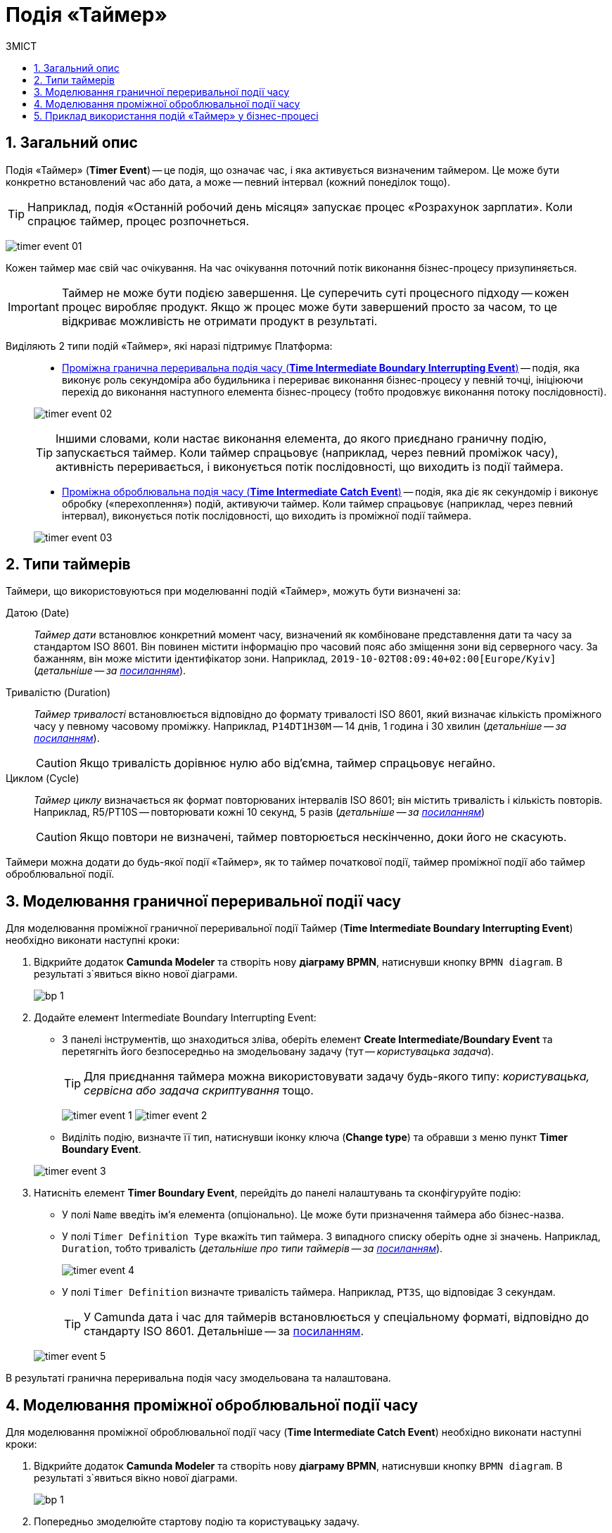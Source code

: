 = Подія «Таймер»
:toc:
:toc-title: ЗМІСТ
:toclevels: 5
:sectnums:
:sectnumlevels: 5
:sectanchors:

== Загальний опис

Подія «Таймер» (*Timer Event*) -- це подія, що означає час, і яка активується визначеним таймером. Це може бути конкретно встановлений час або дата, а може -- певний інтервал (кожний понеділок тощо).

TIP: Наприклад, подія «Останній робочий день місяця» запускає процес «Розрахунок зарплати». Коли спрацює таймер, процес розпочнеться.

image:bp-modeling/bp/events/timer-event/timer-event-01.png[]

Кожен таймер має свій час очікування. На час очікування поточний потік виконання бізнес-процесу призупиняється.

IMPORTANT: Таймер не може бути подією завершення. Це суперечить суті процесного підходу -- кожен процес виробляє продукт. Якщо ж процес може бути завершений просто за часом, то це відкриває можливість не отримати продукт в результаті.

Виділяють 2 типи подій «Таймер», які наразі підтримує Платформа: ::

* xref:#time-interm-boundary-interrupt-event[Проміжна гранична переривальна подія часу (*Time Intermediate Boundary Interrupting Event*)] -- подія, яка виконує роль секундоміра або будильника і перериває виконання бізнес-процесу у певній точці, ініціюючи перехід до виконання наступного елемента бізнес-процесу (тобто продовжує виконання потоку послідовності).

+
image:bp-modeling/bp/events/timer-event/timer-event-02.png[]

+
TIP: Іншими словами, коли настає виконання елемента, до якого приєднано граничну подію, запускається таймер. Коли таймер спрацьовує (наприклад, через певний проміжок часу), активність переривається, і виконується потік послідовності, що виходить із події таймера.

* xref:#time-interm-catch-event[Проміжна оброблювальна подія часу (*Time Intermediate Catch Event*)] -- подія, яка діє як секундомір і виконує обробку («перехоплення») подій, активуючи таймер. Коли таймер спрацьовує (наприклад, через певний інтервал), виконується потік послідовності, що виходить із проміжної події таймера.

+
image:bp-modeling/bp/events/timer-event/timer-event-03.png[]

== Типи таймерів

Таймери, що використовуються при моделюванні подій «Таймер», можуть бути визначені за:

Датою (Date) ::

_Таймер дати_ встановлює конкретний момент часу, визначений як комбіноване представлення дати та часу за стандартом ISO 8601. Він повинен містити інформацію про часовий пояс або зміщення зони від серверного часу. За бажанням, він може містити ідентифікатор зони. Наприклад, `2019-10-02T08:09:40+02:00[Europe/Kyiv]` (_детальніше -- за https://docs.camunda.io/docs/components/modeler/bpmn/timer-events/#time-date[посиланням]_).

Тривалістю (Duration) ::

_Таймер тривалості_ встановлюється відповідно до формату тривалості ISO 8601, який визначає кількість проміжного часу у певному часовому проміжку. Наприклад, `P14DT1H30M` -- 14 днів, 1 година і 30 хвилин (_детальніше -- за https://docs.camunda.io/docs/components/modeler/bpmn/timer-events/#time-duration[посиланням]_).
+
CAUTION: Якщо тривалість дорівнює нулю або від’ємна, таймер спрацьовує негайно.

Циклом (Cycle) ::

_Таймер циклу_ визначається як формат повторюваних інтервалів ISO 8601; він містить тривалість і кількість повторів. Наприклад, R5/PT10S -- повторювати кожні 10 секунд, 5 разів (_детальніше -- за https://docs.camunda.io/docs/components/modeler/bpmn/timer-events/#time-cycle[посиланням]_)
+
CAUTION: Якщо повтори не визначені, таймер повторюється нескінченно, доки його не скасують.

Таймери можна додати до будь-якої події «Таймер», як то таймер початкової події, таймер проміжної події або таймер оброблювальної події.


[#time-interm-boundary-interrupt-event]
== Моделювання граничної переривальної події часу

Для моделювання проміжної граничної переривальної події Таймер (*Time Intermediate Boundary Interrupting Event*) необхідно виконати наступні кроки:

. Відкрийте додаток **Camunda Modeler** та створіть нову **діаграму BPMN**, натиснувши кнопку `BPMN diagram`.
В результаті з`явиться вікно нової діаграми.

+
image:registry-develop:bp-modeling/bp/modeling-instruction/bp-1.png[]

[start=2]
. Додайте елемент Intermediate Boundary Interrupting Event:

* З панелі інструментів, що знаходиться зліва,  оберіть елемент *Create Intermediate/Boundary Event* та перетягніть його безпосередньо на змодельовану задачу (тут -- _користувацька задача_).

+
TIP: Для приєднання таймера можна використовувати задачу будь-якого типу: _користувацька, сервісна або задача скриптування_ тощо.

+
image:bp-modeling/bp/events/timer-event/timer-event-1.png[]
image:bp-modeling/bp/events/timer-event/timer-event-2.png[]

* Виділіть подію, визначте її тип, натиснувши іконку ключа (*Change type*) та обравши з меню пункт *Timer Boundary Event*.

+
image:bp-modeling/bp/events/timer-event/timer-event-3.png[]

. Натисніть елемент *Timer Boundary Event*, перейдіть до панелі налаштувань та сконфігуруйте подію:

* У полі `Name` введіть ім’я елемента (опціонально). Це може бути призначення таймера або бізнес-назва.
* У полі `Timer Definition Type` вкажіть тип таймера. З випадного списку оберіть одне зі значень. Наприклад, `Duration`, тобто тривалість (_детальніше про типи таймерів -- за https://docs.camunda.io/docs/components/modeler/bpmn/timer-events/#timers[посиланням]_).
+
image:bp-modeling/bp/events/timer-event/timer-event-4.png[]

* У полі `Timer Definition` визначте тривалість таймера. Наприклад, `PT3S`, що відповідає 3 секундам.

+
TIP: У Сamunda дата і час для таймерів встановлюється у спеціальному форматі, відповідно до стандарту ISO 8601. Детальніше -- за https://docs.camunda.io/docs/components/modeler/bpmn/timer-events/#time-duration[посиланням].

+
image:bp-modeling/bp/events/timer-event/timer-event-5.png[]

В результаті гранична переривальна подія часу змодельована та налаштована.

[#time-interm-catch-event]
== Моделювання проміжної оброблювальної події часу

Для моделювання проміжної оброблювальної події часу (*Time Intermediate Catch Event*) необхідно виконати наступні кроки:

. Відкрийте додаток **Camunda Modeler** та створіть нову **діаграму BPMN**, натиснувши кнопку `BPMN diagram`.
В результаті з`явиться вікно нової діаграми.

+
image:registry-develop:bp-modeling/bp/modeling-instruction/bp-1.png[]

. Попередньо змоделюйте стартову подію та користувацьку задачу.

+
TIP: Для приєднання таймера можна використовувати задачу будь-якого типу: _користувацька, сервісна або задача скриптування_ тощо.

. Додайте елемент *Time Intermediate Catch Event*:

* З панелі інструментів, що знаходиться зліва,  оберіть елемент *Create Intermediate/Boundary Event*, перетягніть його до області моделювання та приєднайте до користувацької задачі.
+
image:bp-modeling/bp/events/timer-event/timer-event-1.png[]
+
image:bp-modeling/bp/events/timer-event/timer-event-6.png[]

* Виділіть подію, визначте її тип, натиснувши іконку ключа (*Change type*) та обравши з меню пункт *Timer Intermediate Catch Event*.
+
image:bp-modeling/bp/events/timer-event/timer-event-7.png[]


. Натисніть елемент *Timer Intermediate Catch Event*, перейдіть до панелі налаштувань та сконфігуруйте подію:

* У полі `Name` введіть ім’я елемента. Це може бути призначення таймера або бізнес-назва.
* У полі `Timer Definition Type` вкажіть тип таймера. З випадного списку оберіть одне зі значень. Наприклад, `Date`, тобто дата (_детальніше про типи таймерів -- за https://docs.camunda.io/docs/components/modeler/bpmn/timer-events/#timers[посиланням]_).

* У полі `Timer Definition` визначте дату і час таймера. Наприклад, `2022-15-05T16:30:00+03:00[Europe/Kyiv]` -- це означає, що таймер спрацює 15 травня 2022 року, о 16:30 за київським часом (відповідно до зони UTC+3).
+
TIP: У Camunda дата і час для таймерів встановлюється у спеціальному форматі, відповідно до стандарту ISO 8601. Детальніше -- за https://docs.camunda.io/docs/components/modeler/bpmn/timer-events/#time-duration[посиланням].
+
image:bp-modeling/bp/events/timer-event/timer-event-8.png[]

В результаті проміжна оброблювальна подія часу змодельована та налаштована.

== Приклад використання подій «Таймер» у бізнес-процесі

Розглянемо логіку роботи 2-х типів подій «Таймер» на прикладі простого синтетичного бізнес-процесу нарахування коштів сервісом умовного банку.

image:bp-modeling/bp/events/timer-event/timer-event-9.png[]

. Процес ініційовано стартовою подією.
. Сервіс банку очікує зарахування коштів на рахунок або картку клієнта. _Проміжна гранична переривальна подія часу_, що змодельована безпосередньо на сервісній задачі, має встановлений таймер, який спрацює із настанням відповідної дати (15.05.2022).
. Якщо кошти не надійшли на картку до 15.05.2022, то активність переривається, і виконується потік послідовності, що виходить із події таймера -- сервіс має сформувати звітний документ про баланс рахунку та завершити процес. В такому випадку ми бачимо, що подія перервала основний потік і токен пішов за альтернативною гілкою.
. Якщо кошти надійшли на картку до 15.05.2022, то виконується наступний елемент основного потоку послідовності.
. Отже, кошти надійшли, і сервіс має зачекати протягом 2 годин, адже так сконфігурована _проміжна оброблювальна подія часу_. В цьому випадку активність не переривається, і продовжується виконання потоку послідовності.
. Після 2-х годин очікування, сервіс має надіслати клієнту сповіщення про зарахування коштів та завершити процес.

